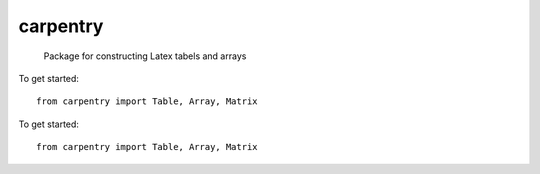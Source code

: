 carpentry
=========
 Package for constructing Latex tabels and arrays

To get started::

	from carpentry import Table, Array, Matrix

To get started::

  from carpentry import Table, Array, Matrix